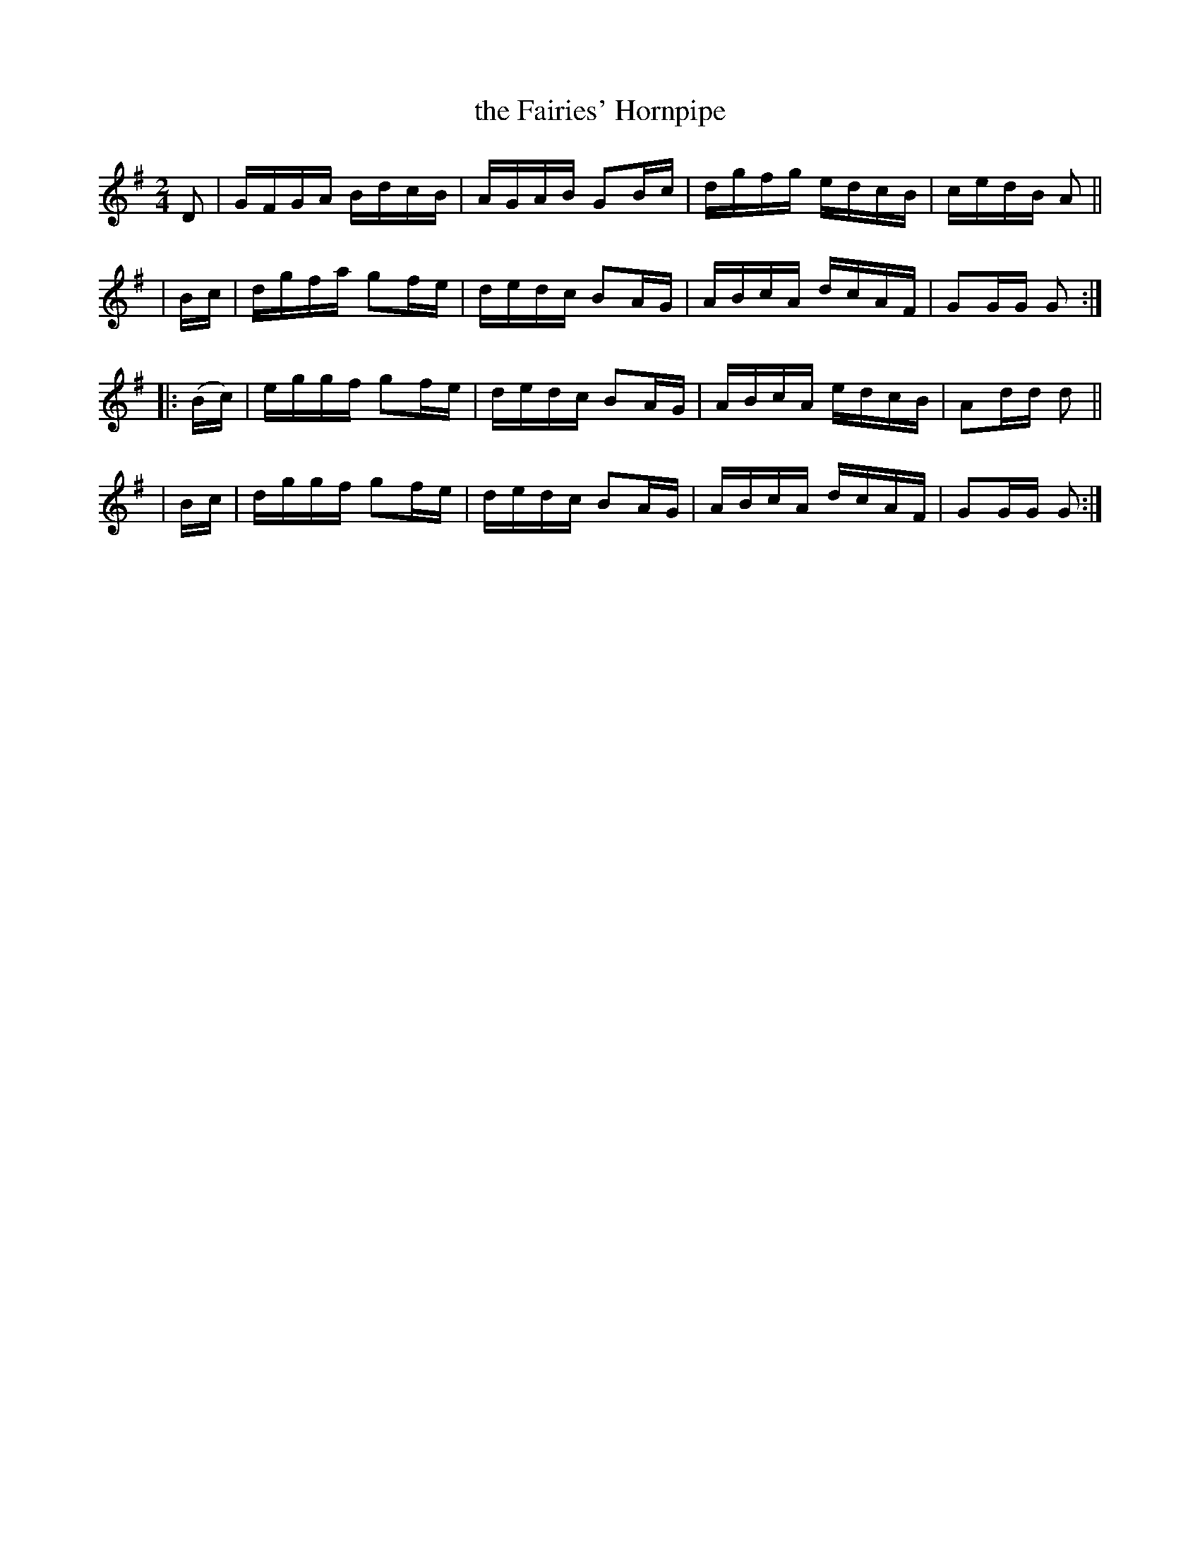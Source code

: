 X: 906
T: the Fairies' Hornpipe
R: hornpipe
%S: s:4 b:16(4+4+4+4)
B: Francis O'Neill: "The Dance Music of Ireland" (1907) no. 906
Z: Frank Nordberg - http://www.musicaviva.com
F: http://www.musicaviva.com/abc/tunes/ireland/oneill-1001/0906/oneill-1001-0906-1.abc
M: 2/4
L: 1/16
K: G
    D2  | GFGA BdcB | AGAB G2Bc | dgfg edcB | cedB A2 ||
|   Bc  | dgfa g2fe | dedc B2AG | ABcA dcAF | G2GG G2 :|
|: (Bc) | eggf g2fe | dedc B2AG | ABcA edcB | A2dd d2 ||
|   Bc  | dggf g2fe | dedc B2AG | ABcA dcAF | G2GG G2 :|
